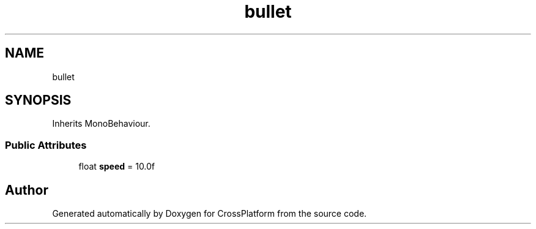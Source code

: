 .TH "bullet" 3 "Thu Oct 28 2021" "CrossPlatform" \" -*- nroff -*-
.ad l
.nh
.SH NAME
bullet
.SH SYNOPSIS
.br
.PP
.PP
Inherits MonoBehaviour\&.
.SS "Public Attributes"

.in +1c
.ti -1c
.RI "float \fBspeed\fP = 10\&.0f"
.br
.in -1c

.SH "Author"
.PP 
Generated automatically by Doxygen for CrossPlatform from the source code\&.
